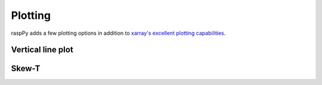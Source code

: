 Plotting
========

raspPy adds a few plotting options in addition to `xarray's excellent
plotting capabilities
<http://xarray.pydata.org/en/stable/plotting.html>`_.

Vertical line plot
------------------


Skew-T
------

